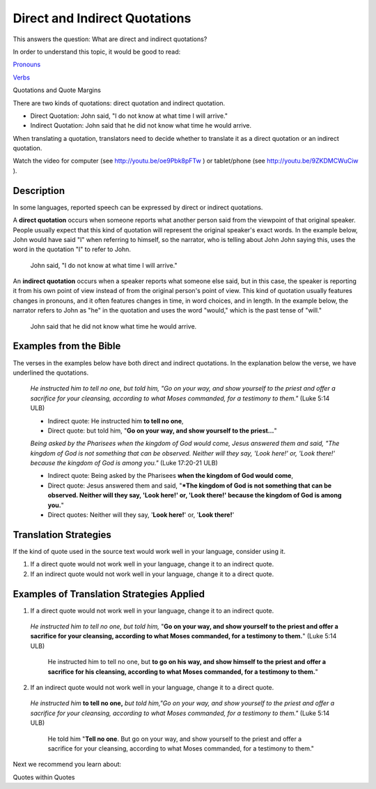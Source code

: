 Direct and Indirect Quotations
==============================

This answers the question: What are direct and indirect quotations?

In order to understand this topic, it would be good to read:

`Pronouns <https://github.com/unfoldingWord-dev/translationStudio-Info/blob/master/docs/Pronouns.rst>`_

`Verbs <https://github.com/unfoldingWord-dev/translationStudio-Info/blob/master/docs/Verbs.rst>`_

Quotations and Quote Margins

There are two kinds of quotations: direct quotation and indirect quotation.

* Direct Quotation: John said, "I do not know at what time I will arrive."

* Indirect Quotation: John said that he did not know what time he would arrive.

When translating a quotation, translators need to decide whether to translate it as a direct quotation or an indirect quotation.

Watch the video for computer (see http://youtu.be/oe9Pbk8pFTw ) or tablet/phone (see http://youtu.be/9ZKDMCWuCiw ).

Description
------------

In some languages, reported speech can be expressed by direct or indirect quotations.

A **direct quotation** occurs when someone reports what another person said from the viewpoint of that original speaker. People usually expect that this kind of quotation will represent the original speaker's exact words. In the example below, John would have said "I" when referring to himself, so the narrator, who is telling about John John saying this, uses the word in the quotation "I" to refer to John.

  John said, "I do not know at what time I will arrive."

An **indirect quotation** occurs when a speaker reports what someone else said, but in this case, the speaker is reporting it from his own point of view instead of from the original person's point of view. This kind of quotation usually features changes in pronouns, and it often features changes in time, in word choices, and in length. In the example below, the narrator refers to John as "he" in the quotation and uses the word "would," which is the past tense of "will."

  John said that he did not know what time he would arrive.

Examples from the Bible
------------------------

The verses in the examples below have both direct and indirect quotations. In the explanation below the verse, we have underlined the quotations.

  *He instructed him to tell no one, but told him, "Go on your way, and show yourself to the priest and offer a sacrifice for your cleansing, according to what Moses commanded, for a testimony to them."* (Luke 5:14 ULB)

  * Indirect quote: He instructed him **to tell no one**,

  * Direct quote: but told him, "**Go on your way, and show yourself to the priest…**"

  *Being asked by the Pharisees when the kingdom of God would come, Jesus answered them and said, "The kingdom of God is not something that can be observed. Neither will they say, 'Look here!' or, 'Look there!' because the kingdom of God is among you."* (Luke 17:20-21 ULB)

  * Indirect quote: Being asked by the Pharisees **when the kingdom of God would come**,

  * Direct quote: Jesus answered them and said, "***The kingdom of God is not something that can be observed. Neither will they say, 'Look here!' or, 'Look there!' because the kingdom of God is among you.**"

  * Direct quotes: Neither will they say, '**Look here!**' or, '**Look there!**'

Translation Strategies
----------------------

If the kind of quote used in the source text would work well in your language, consider using it.

1. If a direct quote would not work well in your language, change it to an indirect quote.

2. If an indirect quote would not work well in your language, change it to a direct quote.

Examples of Translation Strategies Applied
------------------------------------------

1) If a direct quote would not work well in your language, change it to an indirect quote.

  *He instructed him to tell no one, but told him,* "**Go on your way, and show yourself to the priest and offer a sacrifice for your cleansing, according to what Moses commanded, for a testimony to them.**" (Luke 5:14 ULB)

    He instructed him to tell no one, but **to go on his way, and show himself to the priest and offer a sacrifice for his cleansing, according to what Moses commanded, for a testimony to them.**"

2) If an indirect quote would not work well in your language, change it to a direct quote.

  *He instructed him* **to tell no one,** *but told him,"Go on your way, and show yourself to the priest and offer a sacrifice for your cleansing, according to what Moses commanded, for a testimony to them."* (Luke 5:14 ULB)

    He told him "**Tell no one**. But go on your way, and show yourself to the priest and offer a sacrifice for your cleansing, according to what Moses commanded, for a testimony to them."

Next we recommend you learn about:

Quotes within Quotes

